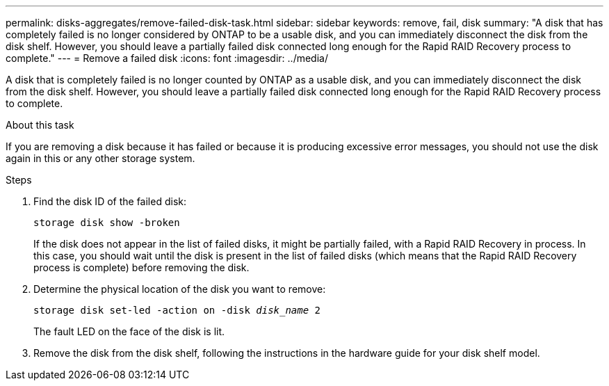 ---
permalink: disks-aggregates/remove-failed-disk-task.html
sidebar: sidebar
keywords: remove, fail, disk
summary: "A disk that has completely failed is no longer considered by ONTAP to be a usable disk, and you can immediately disconnect the disk from the disk shelf. However, you should leave a partially failed disk connected long enough for the Rapid RAID Recovery process to complete."
---
= Remove a failed disk
:icons: font
:imagesdir: ../media/

[.lead]
A disk that is completely failed is no longer counted by ONTAP as a usable disk, and you can immediately disconnect the disk from the disk shelf. However, you should leave a partially failed disk connected long enough for the Rapid RAID Recovery process to complete.

.About this task

If you are removing a disk because it has failed or because it is producing excessive error messages, you should not use the disk again in this or any other storage system.

.Steps

. Find the disk ID of the failed disk:
+
`storage disk show -broken`
+
If the disk does not appear in the list of failed disks, it might be partially failed, with a Rapid RAID Recovery in process. In this case, you should wait until the disk is present in the list of failed disks (which means that the Rapid RAID Recovery process is complete) before removing the disk.

. Determine the physical location of the disk you want to remove: +
+
`storage disk set-led -action on -disk _disk_name_ 2`
+
The fault LED on the face of the disk is lit.

. Remove the disk from the disk shelf, following the instructions in the hardware guide for your disk shelf model.
